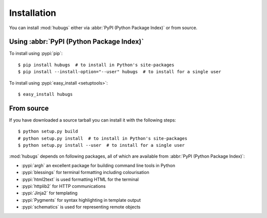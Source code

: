 Installation
------------

You can install :mod:`hubugs` either via :abbr:`PyPI (Python Package Index)` or
from source.

Using :abbr:`PyPI (Python Package Index)`
'''''''''''''''''''''''''''''''''''''''''

To install using :pypi:`pip`::

    $ pip install hubugs  # to install in Python's site-packages
    $ pip install --install-option="--user" hubugs  # to install for a single user

To install using :pypi:`easy_install <setuptools>`::

    $ easy_install hubugs

From source
'''''''''''

If you have downloaded a source tarball you can install it with the following
steps::

    $ python setup.py build
    # python setup.py install  # to install in Python's site-packages
    $ python setup.py install --user  # to install for a single user

:mod:`hubugs` depends on following packages, all of which are available from
:abbr:`PyPI (Python Package Index)`:

* :pypi:`argh` an excellent package for building command line tools in Python
* :pypi:`blessings` for terminal formatting including colourisation
* :pypi:`html2text` is used formatting HTML for the terminal
* :pypi:`httplib2` for HTTP communications
* :pypi:`Jinja2` for templating
* :pypi:`Pygments` for syntax highlighting in template output
* :pypi:`schematics` is used for representing remote objects
